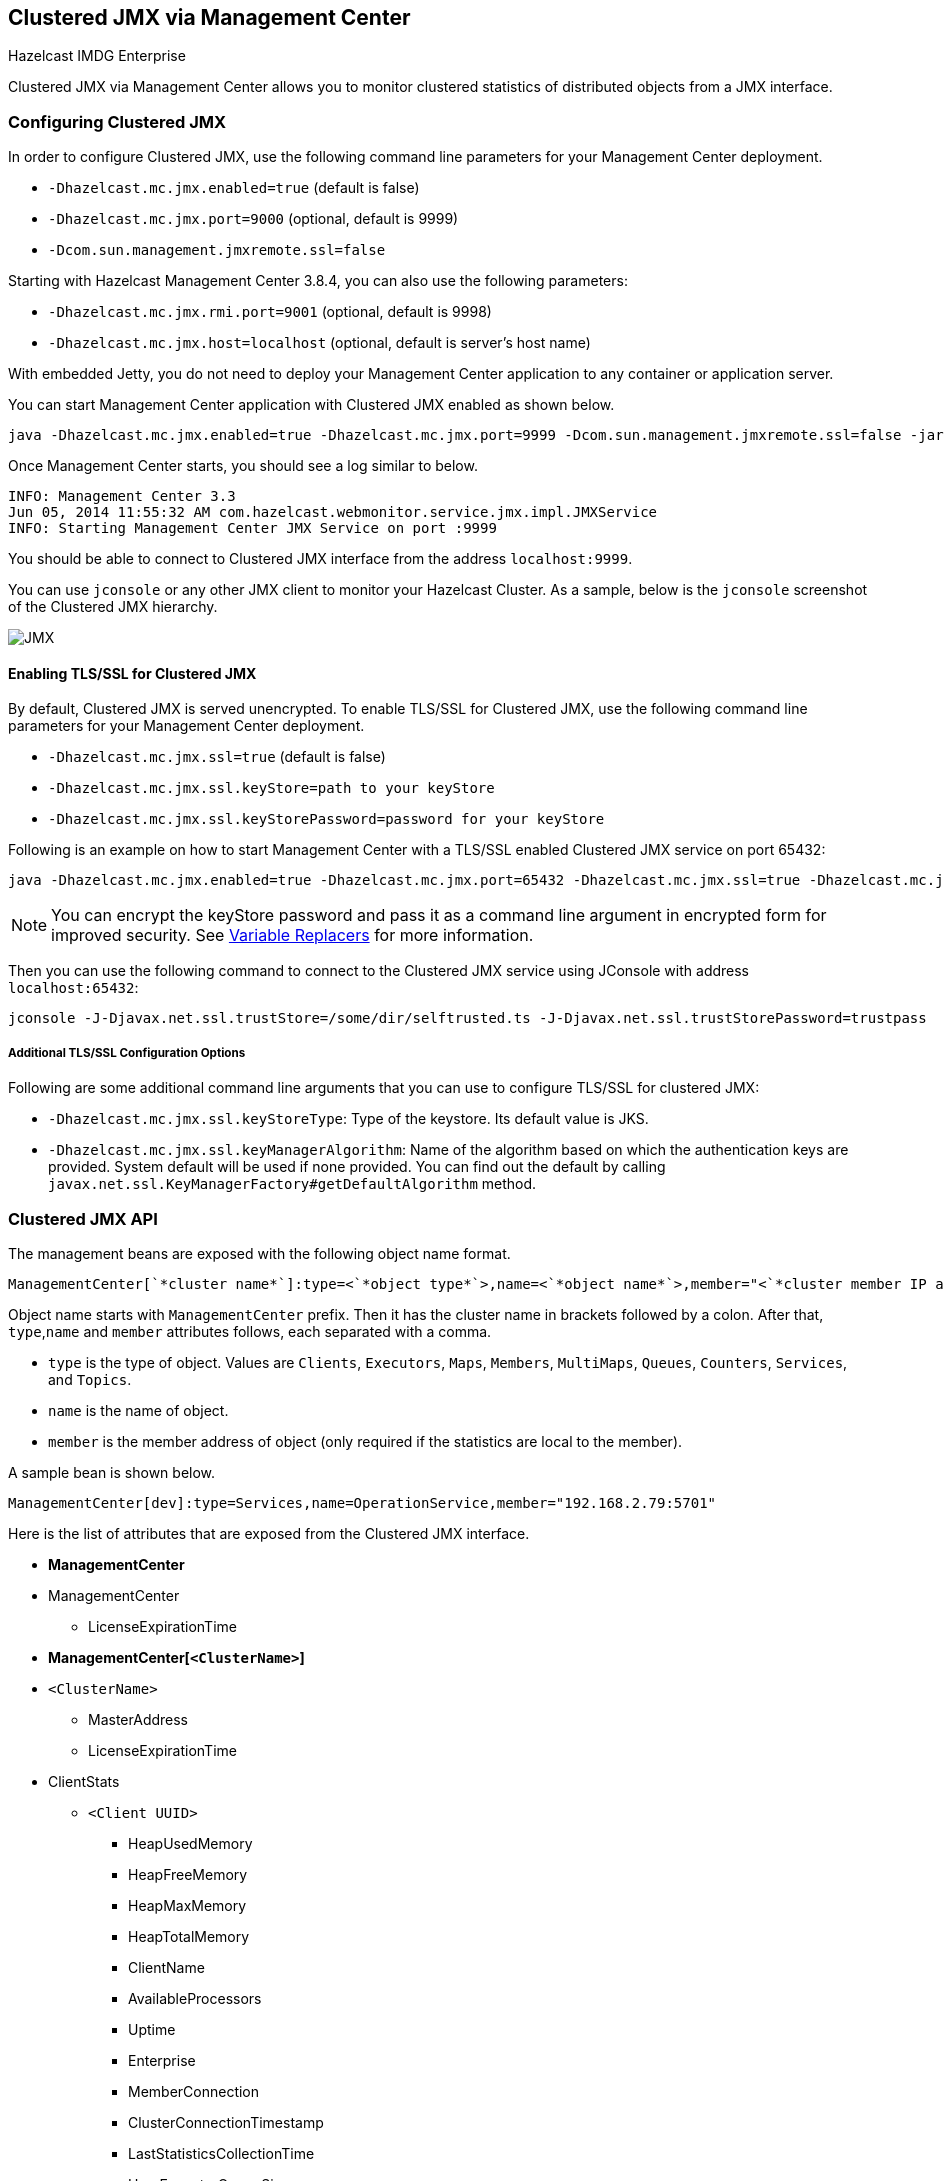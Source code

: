 
[[clustered-jmx-via-management-center]]
== Clustered JMX via Management Center


[blue]#Hazelcast IMDG Enterprise#

Clustered JMX via Management Center allows you to monitor clustered statistics of distributed objects from a JMX interface.


=== Configuring Clustered JMX


In order to configure Clustered JMX, use the following command line parameters for your Management Center deployment.

- `-Dhazelcast.mc.jmx.enabled=true` (default is false)
- `-Dhazelcast.mc.jmx.port=9000` (optional, default is 9999)
- `-Dcom.sun.management.jmxremote.ssl=false`

Starting with Hazelcast Management Center 3.8.4, you can also use the following parameters:

- `-Dhazelcast.mc.jmx.rmi.port=9001` (optional, default is 9998)
- `-Dhazelcast.mc.jmx.host=localhost` (optional, default is server's host name)


With embedded Jetty, you do not need to deploy your Management Center application to any container or application server.

You can start Management Center application with Clustered JMX enabled as shown below.

[subs="attributes"]
```bash
java -Dhazelcast.mc.jmx.enabled=true -Dhazelcast.mc.jmx.port=9999 -Dcom.sun.management.jmxremote.ssl=false -jar {mc-war-file}
```

Once Management Center starts, you should see a log similar to below.

```bash
INFO: Management Center 3.3
Jun 05, 2014 11:55:32 AM com.hazelcast.webmonitor.service.jmx.impl.JMXService
INFO: Starting Management Center JMX Service on port :9999
```

You should be able to connect to Clustered JMX interface from the address `localhost:9999`.

You can use `jconsole` or any other JMX client to monitor your Hazelcast Cluster. As a sample, below is the `jconsole` screenshot of the Clustered JMX hierarchy.

image::ClusteredJMX.png[JMX]


==== Enabling TLS/SSL for Clustered JMX

By default, Clustered JMX is served unencrypted. To enable TLS/SSL for Clustered JMX, use the following command line 
parameters for your Management Center deployment.

- `-Dhazelcast.mc.jmx.ssl=true` (default is false) 
- `-Dhazelcast.mc.jmx.ssl.keyStore=path to your keyStore`
- `-Dhazelcast.mc.jmx.ssl.keyStorePassword=password for your keyStore`

Following is an example on how to start Management Center with a TLS/SSL enabled Clustered JMX service on port 65432:

[subs="attributes"]
```bash
java -Dhazelcast.mc.jmx.enabled=true -Dhazelcast.mc.jmx.port=65432 -Dhazelcast.mc.jmx.ssl=true -Dhazelcast.mc.jmx.ssl.keyStore=/some/dir/selfsigned.jks -Dhazelcast.mc.jmx.ssl.keyStorePassword=yourpassword -jar {mc-war-file}
```

NOTE: You can encrypt the keyStore password and pass it as a command line argument in encrypted form for improved security. See <<variable-replacers, Variable Replacers>> for more information.

Then you can use the following command to connect to the Clustered JMX service using JConsole with address `localhost:65432`:

```
jconsole -J-Djavax.net.ssl.trustStore=/some/dir/selftrusted.ts -J-Djavax.net.ssl.trustStorePassword=trustpass
```

===== Additional TLS/SSL Configuration Options

Following are some additional command line arguments that you can use to configure TLS/SSL for clustered JMX:

- `-Dhazelcast.mc.jmx.ssl.keyStoreType`: Type of the keystore. Its default value is JKS.
- `-Dhazelcast.mc.jmx.ssl.keyManagerAlgorithm`: Name of the algorithm based on which the authentication keys are provided.
System default will be used if none provided. You can find out the default by calling
`javax.net.ssl.KeyManagerFactory#getDefaultAlgorithm` method.

=== Clustered JMX API


The management beans are exposed with the following object name format.

```plain
ManagementCenter[`*cluster name*`]:type=<`*object type*`>,name=<`*object name*`>,member="<`*cluster member IP address*`>"
```

Object name starts with `ManagementCenter` prefix. Then it has the cluster name in brackets followed by a colon. After that, `type`,`name` and `member` attributes follows, each separated with a comma.

* `type` is the type of object. Values are `Clients`, `Executors`, `Maps`, `Members`, `MultiMaps`, `Queues`, `Counters`, `Services`, and `Topics`.
* `name` is the name of object.
* `member` is the member address of object (only required if the statistics are local to the member).


A sample bean is shown below.

```plain
ManagementCenter[dev]:type=Services,name=OperationService,member="192.168.2.79:5701"
```


Here is the list of attributes that are exposed from the Clustered JMX interface.

* **ManagementCenter**
* ManagementCenter
** LicenseExpirationTime
* **ManagementCenter[`<ClusterName>`]**
* `<ClusterName>`
** MasterAddress
** LicenseExpirationTime
* ClientStats
** `<Client UUID>`
*** HeapUsedMemory
*** HeapFreeMemory
*** HeapMaxMemory
*** HeapTotalMemory
*** ClientName
*** AvailableProcessors
*** Uptime
*** Enterprise
*** MemberConnection
*** ClusterConnectionTimestamp
*** LastStatisticsCollectionTime
*** UserExecutorQueueSize
*** CommittedVirtualMemorySize
*** FreePhysicalMemorySize
*** FreeSwapSpaceSize
*** MaxFileDescriptorCount
*** OpenFileDescriptorCount
*** ProcessCpuTime
*** SystemLoadAverage
*** TotalPhysicalMemorySize
*** TotalSwapSpaceSize
*** Version
*** Address
*** Type
*** CACHE
  **** `<Cache Name>`
    ***** Evictions
    ***** Expirations
    ***** Hits
    ***** Misses
    ***** OwnedEntryCount
    ***** OwnedEntryMemoryCost
    ***** LastPersistenceDuration
    ***** LastPersistenceKeyCount
    ***** LastPersistenceTime
    ***** LastPersistenceWrittenBytes
    ***** LastPersistenceFailure
    ***** CreationTime
*** MAP
  **** `<Map Name>`
    ***** Evictions
    ***** Expirations
    ***** Hits
    ***** Misses
    ***** OwnedEntryCount
    ***** OwnedEntryMemoryCost
    ***** LastPersistenceDuration
    ***** LastPersistenceKeyCount
    ***** LastPersistenceTime
    ***** LastPersistenceWrittenBytes
    ***** LastPersistenceFailure
    ***** CreationTime
* Clients
  ** `<Client Address>`
   *** Address
   *** ClientType
   *** Uuid
   *** ClientName
   *** Labels
* Executors
  ** `<Executor Name>`
    *** Cluster
    *** Name
    *** StartedTaskCount
    *** CompletedTaskCount
    *** CancelledTaskCount
    *** PendingTaskCount
* Maps
  ** `<Map Name>`
    *** Cluster
    *** Name
    *** BackupEntryCount
    *** BackupEntryMemoryCost
    *** CreationTime
    *** DirtyEntryCount
    *** Events
    *** GetOperationCount
    *** HeapCost
    *** Hits
    *** LastAccessTime
    *** LastUpdateTime
    *** LockedEntryCount
    *** MaxGetLatency
    *** MaxPutLatency
    *** MaxRemoveLatency
    *** OtherOperationCount
    *** OwnedEntryCount
    *** PutOperationCount
    *** RemoveOperationCount
    *** AvgGetLatency
    *** AvgPutLatency
    *** AvgRemoveLatency
* ReplicatedMaps
  ** `<Replicated Map Name>`
    *** Cluster
    *** Name
    *** BackupEntryCount
    *** BackupEntryMemoryCost
    *** CreationTime
    *** DirtyEntryCount
    *** Events
    *** GetOperationCount
    *** HeapCost
    *** Hits
    *** LastAccessTime
    *** LastUpdateTime
    *** LockedEntryCount
    *** MaxGetLatency
    *** MaxPutLatency
    *** MaxRemoveLatency
    *** OtherOperationCount
    *** OwnedEntryCount
    *** PutOperationCount
    *** RemoveOperationCount
    *** AvgGetLatency
    *** AvgPutLatency
    *** AvgRemoveLatency
* Members
  ** `<Member Address>`
    *** Uuid
    *** CpMemberUuid
    *** ConnectedClientCount
    *** HeapFreeMemory
    *** HeapMaxMemory
    *** HeapTotalMemory
    *** HeapUsedMemory
    *** IsMaster
    *** OwnedPartitionCount
* MultiMaps
  ** `<MultiMap Name>`
    *** Cluster
    *** Name
    *** BackupEntryCount
    *** BackupEntryMemoryCost
    *** CreationTime
    *** DirtyEntryCount
    *** Events
    *** GetOperationCount
    *** HeapCost
    *** Hits
    *** LastAccessTime
    *** LastUpdateTime
    *** LockedEntryCount
    *** MaxGetLatency
    *** MaxPutLatency
    *** MaxRemoveLatency
    *** OtherOperationCount
    *** OwnedEntryCount
    *** PutOperationCount
    *** RemoveOperationCount
    *** AvgGetLatency
    *** AvgPutLatency
    *** AvgRemoveLatency
* Queues
  ** `<Queue Name>`
    *** Cluster
    *** Name
    *** MinAge
    *** MaxAge
    *** AvgAge
    *** OwnedItemCount
    *** BackupItemCount
    *** OfferOperationCount
    *** OtherOperationsCount
    *** PollOperationCount
    *** RejectedOfferOperationCount
    *** EmptyPollOperationCount
    *** EventOperationCount
    *** CreationTime
* Counters
  ** `<Counter Name>`
    *** Cluster
    *** Name
    *** ReplicaCount
    *** Time
    *** OpsPerSecInc (for each member)
    *** OpsPerSecDec (for each member)
    *** Value (for each member)
* Services
  ** ConnectionManager
    *** ActiveConnectionCount
    *** ClientConnectionCount
    *** ConnectionCount
  ** EventService
    *** EventQueueCapacity
    *** EventQueueSize
    *** EventThreadCount
  ** OperationService
    *** ExecutedOperationCount
    *** OperationExecutorQueueSize
    *** OperationThreadCount
    *** RemoteOperationCount
    *** ResponseQueueSize
    *** RunningOperationsCount
  ** PartitionService
    *** ActivePartitionCount
    *** PartitionCount
  ** ProxyService
    *** ProxyCount
  ** ManagedExecutor[hz::async]
    *** Name
    *** CompletedTaskCount
    *** MaximumPoolSize
    *** PoolSize
    *** QueueSize
    *** RemainingQueueCapacity
    *** Terminated
  ** ManagedExecutor[hz::client]
    *** Name
    *** CompletedTaskCount
    *** MaximumPoolSize
    *** PoolSize
    *** QueueSize
    *** RemainingQueueCapacity
    *** Terminated
  ** ManagedExecutor[hz::global-operation]
    *** Name
    *** CompletedTaskCount
    *** MaximumPoolSize
    *** PoolSize
    *** QueueSize
    *** RemainingQueueCapacity
    *** Terminated
  ** ManagedExecutor[hz::io]
    *** Name
    *** CompletedTaskCount
    *** MaximumPoolSize
    *** PoolSize
    *** QueueSize
    *** RemainingQueueCapacity
    *** Terminated
  ** ManagedExecutor[hz::query]
    *** Name
    *** CompletedTaskCount
    *** MaximumPoolSize
    *** PoolSize
    *** QueueSize
    *** RemainingQueueCapacity
    *** Terminated
  ** ManagedExecutor[hz::scheduled]
    *** Name
    *** CompletedTaskCount
    *** MaximumPoolSize
    *** PoolSize
    *** QueueSize
    *** RemainingQueueCapacity
    *** Terminated
  ** ManagedExecutor[hz::system]
    *** Name
    *** CompletedTaskCount
    *** MaximumPoolSize
    *** PoolSize
    *** QueueSize
    *** RemainingQueueCapacity
    *** Terminated  
* Topics
  ** `<Topic Name>`
    *** Cluster
    *** Name
    *** CreationTime
    *** PublishOperationCount
    *** ReceiveOperationCount
* Flake ID Generators
  ** `<Generator Name>`
    *** Cluster
    *** Name
    *** Time 
    *** OpsPerSec (per member)    


=== Integrating with New Relic


Use the Clustered JMX interface to integrate Hazelcast Management Center with *New Relic*. To perform this integration, attach New Relic Java agent and provide an extension file that describes which metrics will be sent to New Relic.

Please see http://docs.newrelic.com/docs/java/custom-jmx-instrumentation-by-yml[Custom JMX instrumentation by YAML] on the New Relic webpage.

Below is an example Map monitoring `.yml` file for New Relic.

[source,plain]
----
name: Clustered JMX
version: 1.0
enabled: true

jmx:
- object_name: ManagementCenter[clustername]:type=Maps,name=mapname
  metrics:
  - attributes: PutOperationCount, GetOperationCount, RemoveOperationCount, Hits, BackupEntryCount, OwnedEntryCount, LastAccessTime, LastUpdateTime
  - type: simple
- object_name: ManagementCenter[clustername]:type=Members,name="member address in double quotes"
  metrics:
  - attributes: OwnedPartitionCount
  - type: simple
----

Put the `.yml` file in the `extensions` folder in your New Relic installation. If an `extensions` folder does not exist there, create one.

After you set your extension, attach the New Relic Java agent and start Management Center as shown below.

[subs="attributes"]
```bash
java -javaagent:/path/to/newrelic.jar -Dhazelcast.mc.jmx.enabled=true\
    -Dhazelcast.mc.jmx.port=9999 -jar {mc-war-file}
```

If your logging level is set as FINER, you should see the log listing in the file `newrelic_agent.log`, which is located in the `logs` folder in your New Relic installation. Below is an example log listing.

```plain
Jun 5, 2014 14:18:43 +0300 [72696 62] com.newrelic.agent.jmx.JmxService FINE:
    JMX Service : querying MBeans (1)
Jun 5, 2014 14:18:43 +0300 [72696 62] com.newrelic.agent.jmx.JmxService FINER:
    JMX Service : MBeans query ManagementCenter[dev]:type=Members,
    name="192.168.2.79:5701", matches 1
Jun 5, 2014 14:18:43 +0300 [72696 62] com.newrelic.agent.jmx.JmxService FINER:
    Recording JMX metric OwnedPartitionCount : 68
Jun 5, 2014 14:18:43 +0300 [72696 62] com.newrelic.agent.jmx.JmxService FINER:
    JMX Service : MBeans query ManagementCenter[dev]:type=Maps,name=orders,
    matches 1
Jun 5, 2014 14:18:43 +0300 [72696 62] com.newrelic.agent.jmx.JmxService FINER:
    Recording JMX metric Hits : 46,593
Jun 5, 2014 14:18:43 +0300 [72696 62] com.newrelic.agent.jmx.JmxService FINER:
    Recording JMX metric BackupEntryCount : 1,100
Jun 5, 2014 14:18:43 +0300 [72696 62] com.newrelic.agent.jmx.JmxService FINER:
    Recording JMX metric OwnedEntryCount : 1,100
Jun 5, 2014 14:18:43 +0300 [72696 62] com.newrelic.agent.jmx.JmxService FINER:
    Recording JMX metric RemoveOperationCount : 0
Jun 5, 2014 14:18:43 +0300 [72696 62] com.newrelic.agent.jmx.JmxService FINER:
    Recording JMX metric PutOperationCount : 118,962
Jun 5, 2014 14:18:43 +0300 [72696 62] com.newrelic.agent.jmx.JmxService FINER:
    Recording JMX metric GetOperationCount : 0
Jun 5, 2014 14:18:43 +0300 [72696 62] com.newrelic.agent.jmx.JmxService FINER:
    Recording JMX metric LastUpdateTime : 1,401,962,426,811
Jun 5, 2014 14:18:43 +0300 [72696 62] com.newrelic.agent.jmx.JmxService FINER:
    Recording JMX metric LastAccessTime : 1,401,962,426,811
```

Then you can navigate to your New Relic account and create Custom Dashboards. Please see http://docs.newrelic.com/docs/dashboards-menu/creating-custom-dashboards[Creating custom dashboards].

While you are creating the dashboard, you should see the metrics that you are sending to New Relic from Management Center in the **Metrics** section under the JMX folder.


=== Integrating with AppDynamics


Use the Clustered JMX interface to integrate Hazelcast Management Center with *AppDynamics*. To perform this integration, attach AppDynamics Java agent to the Management Center.

For agent installation, refer to http://docs.appdynamics.com/display/PRO14S/Install+the+App+Agent+for+Java[Install the App Agent for Java] page.

For monitoring on AppDynamics, refer to http://docs.appdynamics.com/display/PRO14S/Monitor+JMX+MBeans#MonitorJMXMBeans-UsingAppDynamicsforJMXMonitoring[Using AppDynamics for JMX Monitoring] page.

After installing AppDynamics agent, you can start Management Center as shown below.

[subs="attributes"]
```bash
java -javaagent:/path/to/javaagent.jar -Dhazelcast.mc.jmx.enabled=true\
    -Dhazelcast.mc.jmx.port=9999 -jar {mc-war-file}
```

When Management Center starts, you should see the logs below.

```plain
Started AppDynamics Java Agent Successfully.
Hazelcast Management Center starting on port 8080 at path : /hazelcast-mancenter
```

